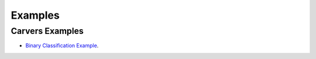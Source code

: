 Examples
========

.. _Examples:

Carvers Examples
----------------

* `Binary Classification Example <https://github.com/mdefrance/AutoCarver/blob/main/docs/source/examples/BinaryClassification/binary_classification_example.html>`_.


